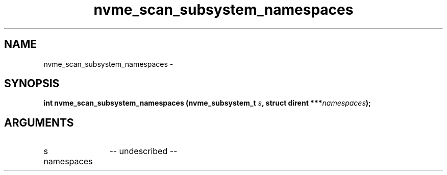 .TH "nvme_scan_subsystem_namespaces" 2 "nvme_scan_subsystem_namespaces" "February 2020" "libnvme Manual"
.SH NAME
nvme_scan_subsystem_namespaces \-
.SH SYNOPSIS
.B "int" nvme_scan_subsystem_namespaces
.BI "(nvme_subsystem_t " s ","
.BI "struct dirent ***" namespaces ");"
.SH ARGUMENTS
.IP "s" 12
-- undescribed --
.IP "namespaces" 12
